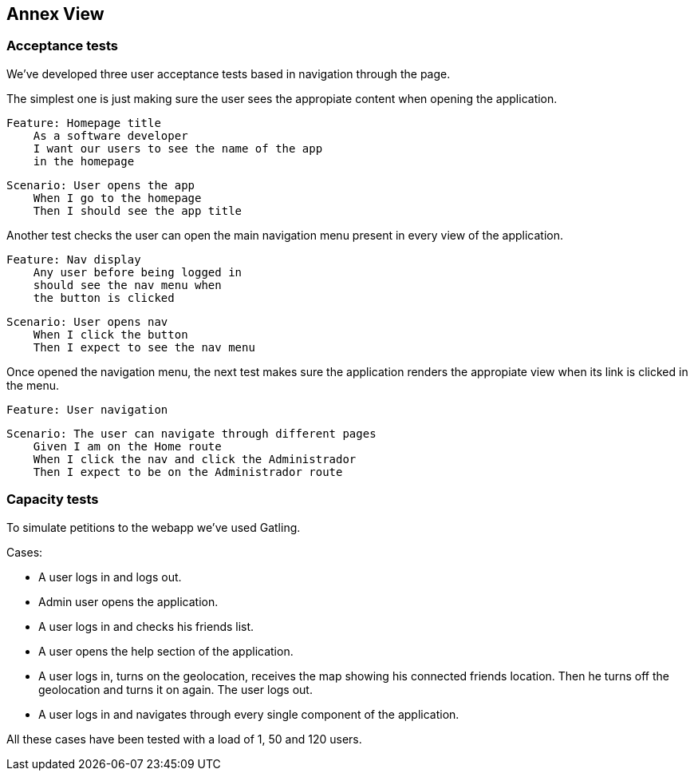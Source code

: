 [[section-anex-view]]
== Annex View

=== Acceptance tests

We've developed three user acceptance tests based in navigation through the page. 

The simplest one is just making sure the user sees the appropiate content when opening the application.

    Feature: Homepage title
        As a software developer
        I want our users to see the name of the app
        in the homepage

    Scenario: User opens the app
        When I go to the homepage
        Then I should see the app title

Another test checks the user can open the main navigation menu present in every view of the application.

    Feature: Nav display
        Any user before being logged in
        should see the nav menu when 
        the button is clicked

    Scenario: User opens nav
        When I click the button
        Then I expect to see the nav menu

Once opened the navigation menu, the next test makes sure the application renders the appropiate view when its link is clicked in the menu.

    Feature: User navigation

    Scenario: The user can navigate through different pages
        Given I am on the Home route
        When I click the nav and click the Administrador
        Then I expect to be on the Administrador route


=== Capacity tests

To simulate petitions to the webapp we've used Gatling.

Cases:

- A user logs in and logs out.
- Admin user opens the application.
- A user logs in and checks his friends list.
- A user opens the help section of the application.
- A user logs in, turns on the geolocation, receives the map showing his connected friends location. Then he turns off the geolocation and turns it on again. The user logs out.
- A user logs in and navigates through every single component of the application.

All these cases have been tested with a load of 1, 50 and 120 users.
